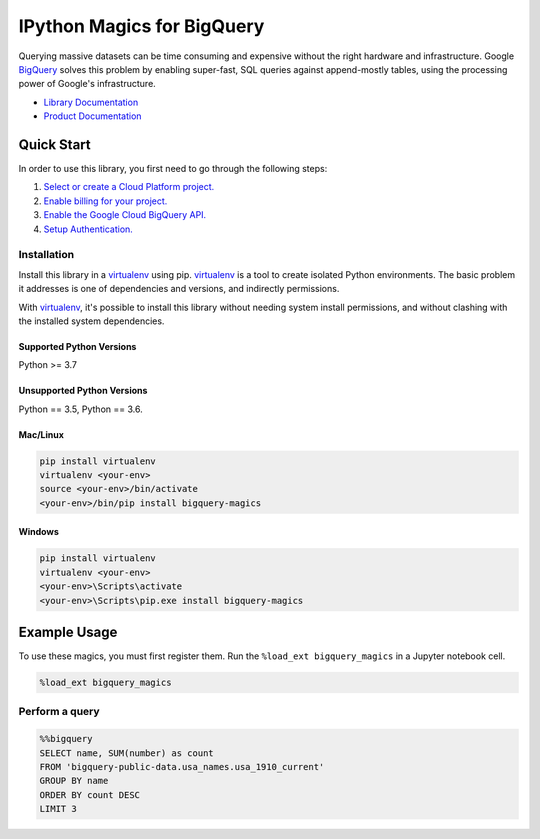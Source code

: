 IPython Magics for BigQuery
===========================

|GA| |pypi| |versions|

Querying massive datasets can be time consuming and expensive without the
right hardware and infrastructure. Google `BigQuery`_ solves this problem by
enabling super-fast, SQL queries against append-mostly tables, using the
processing power of Google's infrastructure.

-  `Library Documentation`_
-  `Product Documentation`_

.. |GA| image:: https://img.shields.io/badge/support-GA-gold.svg
   :target: https://github.com/googleapis/google-cloud-python/blob/main/README.rst#general-availability
.. |pypi| image:: https://img.shields.io/pypi/v/bigquery-magics.svg
   :target: https://pypi.org/project/bigquery-magics/
.. |versions| image:: https://img.shields.io/pypi/pyversions/bigquery-magics.svg
   :target: https://pypi.org/project/bigquery-magics/
.. _BigQuery: https://cloud.google.com/bigquery/what-is-bigquery
.. _Library Documentation: https://googleapis.dev/python/bigquery-magics/latest
.. _Product Documentation: https://cloud.google.com/bigquery/docs/reference/v2/

Quick Start
-----------

In order to use this library, you first need to go through the following steps:

1. `Select or create a Cloud Platform project.`_
2. `Enable billing for your project.`_
3. `Enable the Google Cloud BigQuery API.`_
4. `Setup Authentication.`_

.. _Select or create a Cloud Platform project.: https://console.cloud.google.com/project
.. _Enable billing for your project.: https://cloud.google.com/billing/docs/how-to/modify-project#enable_billing_for_a_project
.. _Enable the Google Cloud BigQuery API.:  https://cloud.google.com/bigquery
.. _Setup Authentication.: https://googleapis.dev/python/google-api-core/latest/auth.html

Installation
~~~~~~~~~~~~

Install this library in a `virtualenv`_ using pip. `virtualenv`_ is a tool to
create isolated Python environments. The basic problem it addresses is one of
dependencies and versions, and indirectly permissions.

With `virtualenv`_, it's possible to install this library without needing system
install permissions, and without clashing with the installed system
dependencies.

.. _`virtualenv`: https://virtualenv.pypa.io/en/latest/


Supported Python Versions
^^^^^^^^^^^^^^^^^^^^^^^^^
Python >= 3.7

Unsupported Python Versions
^^^^^^^^^^^^^^^^^^^^^^^^^^^
Python == 3.5, Python == 3.6.


Mac/Linux
^^^^^^^^^

.. code-block:: console

    pip install virtualenv
    virtualenv <your-env>
    source <your-env>/bin/activate
    <your-env>/bin/pip install bigquery-magics


Windows
^^^^^^^

.. code-block:: console

    pip install virtualenv
    virtualenv <your-env>
    <your-env>\Scripts\activate
    <your-env>\Scripts\pip.exe install bigquery-magics

Example Usage
-------------

To use these magics, you must first register them. Run the ``%load_ext bigquery_magics``
in a Jupyter notebook cell.

.. code-block::

    %load_ext bigquery_magics

Perform a query
~~~~~~~~~~~~~~~

.. code:: python

    %%bigquery
    SELECT name, SUM(number) as count
    FROM 'bigquery-public-data.usa_names.usa_1910_current'
    GROUP BY name
    ORDER BY count DESC
    LIMIT 3
